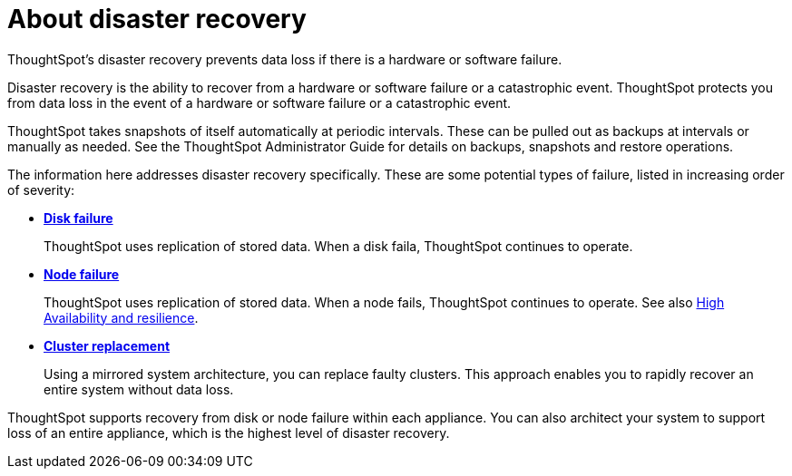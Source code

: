 = About disaster recovery
:last_updated: 08/18/2019

ThoughtSpot's disaster recovery prevents data loss if there is a hardware or software failure.

Disaster recovery is the ability to recover from a hardware or software failure or a catastrophic event.
ThoughtSpot protects you from data loss in the event of a hardware or software failure or a catastrophic event.

ThoughtSpot takes snapshots of itself automatically at periodic intervals.
These can be pulled out as backups at intervals or manually as needed.
See the ThoughtSpot Administrator Guide for details on backups, snapshots and restore operations.

The information here addresses disaster recovery specifically.
These are some potential types of failure, listed in increasing order of severity:

* *xref:disk-failure.adoc[Disk failure]*
+
ThoughtSpot uses replication of stored data.
When a disk faila, ThoughtSpot continues to operate.
* *xref:node-failure.adoc[Node failure]*
+
ThoughtSpot uses replication of stored data.
When a node fails, ThoughtSpot continues to operate.
See also xref:ha-resilience.adoc[High Availability and resilience].
* *xref:cluster-replacement.adoc[Cluster replacement]*
+
Using a mirrored system architecture, you can replace faulty clusters. This approach enables you to rapidly recover an entire system without data loss.

ThoughtSpot supports recovery from disk or node failure within each appliance.
You can also architect your system to support loss of an entire appliance, which is the highest level of disaster recovery.
